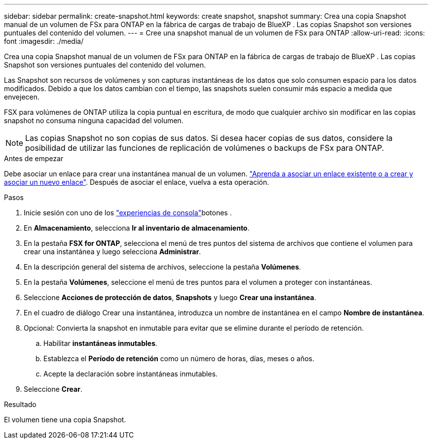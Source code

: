 ---
sidebar: sidebar 
permalink: create-snapshot.html 
keywords: create snapshot, snapshot 
summary: Crea una copia Snapshot manual de un volumen de FSx para ONTAP en la fábrica de cargas de trabajo de BlueXP . Las copias Snapshot son versiones puntuales del contenido del volumen. 
---
= Cree una snapshot manual de un volumen de FSx para ONTAP
:allow-uri-read: 
:icons: font
:imagesdir: ./media/


[role="lead"]
Crea una copia Snapshot manual de un volumen de FSx para ONTAP en la fábrica de cargas de trabajo de BlueXP . Las copias Snapshot son versiones puntuales del contenido del volumen.

Las Snapshot son recursos de volúmenes y son capturas instantáneas de los datos que solo consumen espacio para los datos modificados. Debido a que los datos cambian con el tiempo, las snapshots suelen consumir más espacio a medida que envejecen.

FSX para volúmenes de ONTAP utiliza la copia puntual en escritura, de modo que cualquier archivo sin modificar en las copias snapshot no consuma ninguna capacidad del volumen.


NOTE: Las copias Snapshot no son copias de sus datos. Si desea hacer copias de sus datos, considere la posibilidad de utilizar las funciones de replicación de volúmenes o backups de FSx para ONTAP.

.Antes de empezar
Debe asociar un enlace para crear una instantánea manual de un volumen. link:https://docs.netapp.com/us-en/workload-fsx-ontap/create-link.html["Aprenda a asociar un enlace existente o a crear y asociar un nuevo enlace"]. Después de asociar el enlace, vuelva a esta operación.

.Pasos
. Inicie sesión con uno de los link:https://docs.netapp.com/us-en/workload-setup-admin/console-experiences.html["experiencias de consola"^]botones .
. En *Almacenamiento*, selecciona *Ir al inventario de almacenamiento*.
. En la pestaña *FSX for ONTAP*, selecciona el menú de tres puntos del sistema de archivos que contiene el volumen para crear una instantánea y luego selecciona *Administrar*.
. En la descripción general del sistema de archivos, seleccione la pestaña *Volúmenes*.
. En la pestaña *Volúmenes*, seleccione el menú de tres puntos para el volumen a proteger con instantáneas.
. Seleccione *Acciones de protección de datos*, *Snapshots* y luego *Crear una instantánea*.
. En el cuadro de diálogo Crear una instantánea, introduzca un nombre de instantánea en el campo *Nombre de instantánea*.
. Opcional: Convierta la snapshot en inmutable para evitar que se elimine durante el período de retención.
+
.. Habilitar *instantáneas inmutables*.
.. Establezca el *Período de retención* como un número de horas, días, meses o años.
.. Acepte la declaración sobre instantáneas inmutables.


. Seleccione *Crear*.


.Resultado
El volumen tiene una copia Snapshot.

